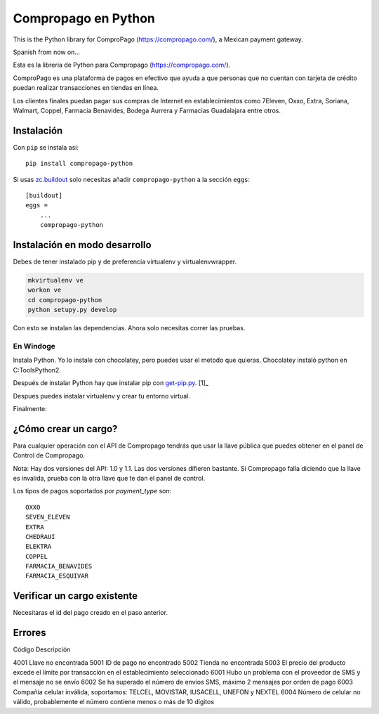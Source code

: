 Compropago en Python
====================

This is the Python library for ComproPago (https://compropago.com/), a Mexican
payment gateway.

Spanish from now on...

Esta es la libreria de Python para Compropago (https://compropago.com/).

ComproPago es una plataforma de pagos en efectivo que ayuda a que personas que
no cuentan con tarjeta de crédito puedan realizar transacciones en tiendas en
línea.

Los clientes finales puedan pagar sus compras de Internet en establecimientos
como 7Eleven, Oxxo, Extra, Soriana, Walmart, Coppel, Farmacia Benavides,
Bodega Aurrera y Farmacias Guadalajara entre otros.


Instalación
-----------

Con ``pip`` se instala así::

    pip install compropago-python

Si usas `zc.buildout <http://www.buildout.org/en/latest/>`_ solo necesitas
añadir ``compropago-python`` a la sección ``eggs``::

    [buildout]
    eggs =
        ...
        compropago-python

Instalación en modo desarrollo
------------------------------

Debes de tener instalado pip y de preferencia virtualenv y virtualenvwrapper.

.. code-block:: bash

    mkvirtualenv ve
    workon ve
    cd compropago-python
    python setupy.py develop

Con esto se instalan las dependencias. Ahora solo necesitas correr las pruebas.

.. code-block:: bash
    nosetests

En Windoge
~~~~~~~~~~

Instala Python. Yo lo instale con chocolatey, pero puedes usar el metodo
que quieras. Chocolatey instaló python en C:\Tools\Python2.

Después de instalar Python hay que instalar pip con `get-pip.py
<https://bootstrap.pypa.io/get-pip.py>`_. [1]_

.. code-block:: msdos
    C:\Tools\Python2\python.exe get-pip.py

Despues puedes instalar virtualenv y crear tu entorno virtual.

.. code-block:: msdos
    C:\Tools\Python2\Scripts\pip.exe install virtualenv
    CD C:\Code\MyProject
    C:\Tools\Python2\Scripts\mkvirtualenv.exe ve
    ve\Scripts\activate.exe

Finalmente:

.. code-block:: msdos
    cd compropago-python
    ..\ve\Scripts\python.exe setup.py develop
    ..\ve\Scripts\nosetests.exe


¿Cómo crear un cargo?
---------------------

Para cualquier operación con el API de Compropago tendrás que usar la llave pública que puedes obtener en el panel de Control de Compropago.

.. code-block:: python
    from compropago import CompropagoAPI, CompropagoCharge
    COMPROPAGO_PRIVATE_API_KEY = '687881193b2423'
    api = CompropagoAPI(api_key=COMPROPAGO_PRIVATE_API_KEY)
    c = CompropagoCharge(
        order_id = '1', # De preferencia un numero consecutivo asociado a una orden de compra
        order_price = '10.59', #Compropago solo maneja pesos
        order_name = 'La tiendita de la esquina',
        customer_name = 'Fulano Fernandes',
        customer_email = perengano@perez.com,
        payment_type = 'OXXO'
    )
    r = api.charge(c)

Nota: Hay dos versiones del API: 1.0 y 1.1. Las dos versiones difieren bastante. 
Si Compropago falla diciendo que la llave es invalida, prueba con la otra llave
que te dan el panel de control.

Los tipos de pagos soportados por `payment_type` son::

    OXXO
    SEVEN_ELEVEN
    EXTRA
    CHEDRAUI
    ELEKTRA
    COPPEL
    FARMACIA_BENAVIDES
    FARMACIA_ESQUIVAR


Verificar un cargo existente
----------------------------

Necesitaras el id del pago creado en el paso anterior.

.. code-block:: python
    from compropago impo    rt CompropagoAPI
    COMPROPAGO_PRIVATE_API_KEY = '687881193b2423'
    api = CompropagoAPI(COMPROPAGO_PRIVATE_API_KEY)
    payment_id = '123234' # Viniendo de alguna pa
    res = api.verify_charge(pay_id)
    if res['object'] == 'event' and res['type'] == 'charge.success':
        print "Pagado"

Errores
--------

Código  Descripción

4001    Llave no encontrada
5001    ID de pago no encontrado
5002    Tienda no encontrada
5003    El precio del producto excede el límite por transacción en el establecimiento seleccionado
6001    Hubo un problema con el proveedor de SMS y el mensaje no se envío
6002    Se ha superado el número de envios SMS, máximo 2 mensajes por orden de pago
6003    Compañia celular inválida, soportamos: TELCEL, MOVISTAR, IUSACELL, UNEFON y NEXTEL
6004    Número de celular no válido, probablemente el número contiene menos o más de 10 dígitos


